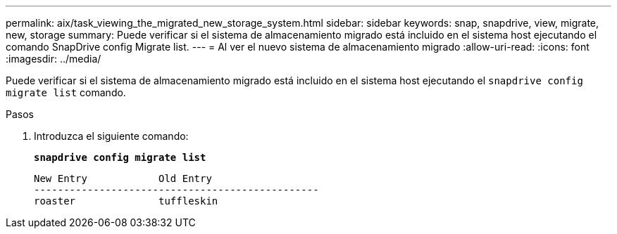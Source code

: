 ---
permalink: aix/task_viewing_the_migrated_new_storage_system.html 
sidebar: sidebar 
keywords: snap, snapdrive, view, migrate, new, storage 
summary: Puede verificar si el sistema de almacenamiento migrado está incluido en el sistema host ejecutando el comando SnapDrive config Migrate list. 
---
= Al ver el nuevo sistema de almacenamiento migrado
:allow-uri-read: 
:icons: font
:imagesdir: ../media/


[role="lead"]
Puede verificar si el sistema de almacenamiento migrado está incluido en el sistema host ejecutando el `snapdrive config migrate list` comando.

.Pasos
. Introduzca el siguiente comando:
+
`*snapdrive config migrate list*`

+
[listing]
----
New Entry            Old Entry
------------------------------------------------
roaster              tuffleskin
----

